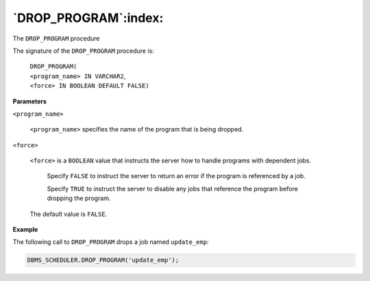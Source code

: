 .. raw:: latex

   \newpage

`DROP_PROGRAM`:index:
---------------------

The ``DROP_PROGRAM`` procedure

The signature of the ``DROP_PROGRAM`` procedure is:

    | ``DROP_PROGRAM(``
    | ``<program_name> IN VARCHAR2``,
    | ``<force> IN BOOLEAN DEFAULT FALSE)``

**Parameters**

``<program_name>``

    ``<program_name>`` specifies the name of the program that is being
    dropped.

``<force>``

    ``<force>`` is a ``BOOLEAN`` value that instructs the server how to handle
    programs with dependent jobs.

        Specify ``FALSE`` to instruct the server to return an error if the
        program is referenced by a job.

        Specify ``TRUE`` to instruct the server to disable any jobs that
        reference the program before dropping the program.

    The default value is ``FALSE``.

**Example**

The following call to ``DROP_PROGRAM`` drops a job named ``update_emp``:

.. code-block:: text

   DBMS_SCHEDULER.DROP_PROGRAM('update_emp');
